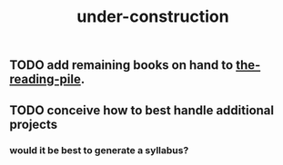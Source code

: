 :PROPERTIES:
:ID:       be0b7385-c457-4ba7-9cba-729be466c1f5
:END:
#+title: under-construction

** TODO add remaining books on hand to [[id:f08ed5c1-1f9c-4cf5-b28f-c75d3d359ee5][the-reading-pile]].
** TODO conceive how to best handle additional projects
*** would it be best to generate a syllabus?


